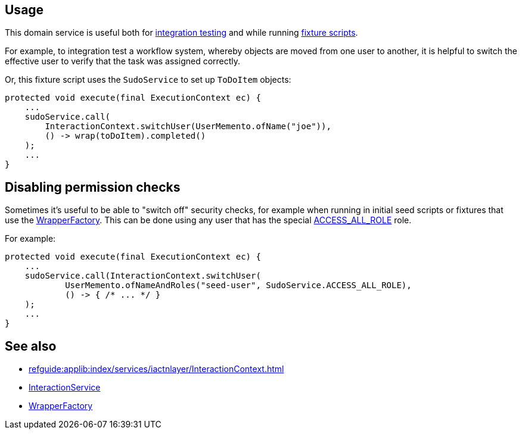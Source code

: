 
:Notice: Licensed to the Apache Software Foundation (ASF) under one or more contributor license agreements. See the NOTICE file distributed with this work for additional information regarding copyright ownership. The ASF licenses this file to you under the Apache License, Version 2.0 (the "License"); you may not use this file except in compliance with the License. You may obtain a copy of the License at. http://www.apache.org/licenses/LICENSE-2.0 . Unless required by applicable law or agreed to in writing, software distributed under the License is distributed on an "AS IS" BASIS, WITHOUT WARRANTIES OR  CONDITIONS OF ANY KIND, either express or implied. See the License for the specific language governing permissions and limitations under the License.



== Usage

This domain service is useful both for xref:testing:integtestsupport:about.adoc[integration testing] and while running xref:testing:fixtures:about.adoc[fixture scripts].

For example, to integration test a workflow system, whereby objects are moved from one user to another, it is helpful to switch the effective user to verify that the task was assigned correctly.

Or, this fixture script uses the `SudoService` to set up `ToDoItem` objects:

[source,java]
----
protected void execute(final ExecutionContext ec) {
    ...
    sudoService.call(
        InteractionContext.switchUser(UserMemento.ofName("joe")),
        () -> wrap(toDoItem).completed()
    );
    ...
}
----


== Disabling permission checks

Sometimes it's useful to be able to "switch off" security checks, for example when running in initial seed scripts or fixtures that use the xref:refguide:applib:index/services/wrapper/WrapperFactory.adoc[WrapperFactory].
This can be done using any user that has the special xref:refguide:applib:index/services/sudo/SudoService.adoc#ACCESS_ALL_ROLE[ACCESS_ALL_ROLE] role.

For example:

[source,java]
----
protected void execute(final ExecutionContext ec) {
    ...
    sudoService.call(InteractionContext.switchUser(
            UserMemento.ofNameAndRoles("seed-user", SudoService.ACCESS_ALL_ROLE),
            () -> { /* ... */ }
    );
    ...
}
----




== See also

* xref:refguide:applib:index/services/iactnlayer/InteractionContext.adoc[]
* xref:refguide:applib:index/services/iactnlayer/InteractionService.adoc[InteractionService]
* xref:refguide:applib:index/services/wrapper/WrapperFactory.adoc[WrapperFactory]

